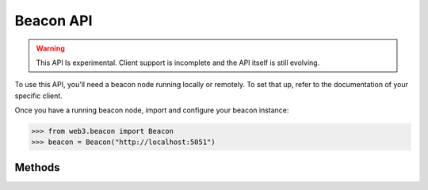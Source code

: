 Beacon API
==========

.. warning:: This API Is experimental. Client support is incomplete and the API itself is still evolving.

To use this API, you'll need a beacon node running locally or remotely. To set that up, refer to the documentation of your specific client.

Once you have a running beacon node, import and configure your beacon instance:

.. code-block:: python

    >>> from web3.beacon import Beacon
    >>> beacon = Beacon("http://localhost:5051")

Methods
-------

.. py:method:: Beacon.get_genesis()

    .. code-block:: python

        >>> beacon.get_genesis()
        {
          'data': {
            'genesis_time': '1605700807',
            'genesis_validators_root': '0x9436e8a630e3162b7ed4f449b12b8a5a368a4b95bc46b941ae65c11613bfa4c1',
            'genesis_fork_version': '0x00002009'
          }
        }

.. py:method:: Beacon.get_hash_root(state_id="head")

    .. code-block:: python

        >>> beacon.get_hash_root()
        {
          "data": {
            "root":"0xbb399fda70617a6f198b3d9f1c1cdbd70077677231b84f34e58568c9dc903558"
          }
        }

.. py:method:: Beacon.get_fork_data(state_id="head")

    .. code-block:: python

        >>> beacon.get_fork_data()
        {
          'data': {
            'previous_version': '0x00002009',
            'current_version': '0x00002009',
            'epoch': '0'
          }
        }

.. py:method:: Beacon.get_finality_checkpoint(state_id="head")

    .. code-block:: python

        >>> beacon.get_finality_checkpoint()
        {
          'data': {
            'previous_justified': {
              'epoch': '5024',
              'root': '0x499ba555e8e8be639dd84be1be6d54409738facefc662f37d97065aa91a1a8d4'
            },
            'current_justified': {
              'epoch': '5025',
              'root': '0x34e8a230f11536ab2ec56a0956e1f3b3fd703861f96d4695877eaa48fbacc241'
            },
            'finalized': {
              'epoch': '5024',
              'root': '0x499ba555e8e8be639dd84be1be6d54409738facefc662f37d97065aa91a1a8d4'
            }
          }
        }

.. py:method:: Beacon.get_validators(state_id="head")

    .. code-block:: python

        >>> beacon.get_validators()
         {
           'data': [
             {
               'index': '110280',
               'balance': '32000000000',
               'status': 'pending_queued',
               'validator': {
                 'pubkey': '0x99d37d1f7dd15859995330f75c158346f86d298e2ffeedfbf1b38dcf3df89a7dbd1b34815f3bcd1b2a5588592a35b783',
                 'withdrawal_credentials': '0x00f338cfdb0c22bb85beed9042bd19fff58ad6421c8a833f8bc902b7cca06f5f',
                 'effective_balance': '32000000000',
                 'slashed': False,
                 'activation_eligibility_epoch': '5029',
                 'activation_epoch': '18446744073709551615',
                 'exit_epoch': '18446744073709551615',
                 'withdrawable_epoch': '18446744073709551615'
               }
             },
             ...
           ]
         }

.. py:method:: Beacon.get_validator(validator_id, state_id="head")

    .. code-block:: python

        >>> beacon.get_validator(110280)
        {
          'data': {
            'index': '110280',
            'balance': '32000000000',
            'status': 'pending_queued',
            'validator': {
              'pubkey': '0x99d37d1f7dd15859995330f75c158346f86d298e2ffeedfbf1b38dcf3df89a7dbd1b34815f3bcd1b2a5588592a35b783',
              'withdrawal_credentials': '0x00f338cfdb0c22bb85beed9042bd19fff58ad6421c8a833f8bc902b7cca06f5f',
              'effective_balance': '32000000000',
              'slashed': False,
              'activation_eligibility_epoch': '5029',
              'activation_epoch': '18446744073709551615',
              'exit_epoch': '18446744073709551615',
              'withdrawable_epoch': '18446744073709551615'
            }
          }
        }

.. py:method:: Beacon.get_validator_balances(state_id="head")

    .. code-block:: python

        >>> beacon.get_validator_balances()
        {
          'data': [
            {
              'index': '110278',
              'balance': '32000000000'
            },
            ...
          ]
        }

.. py:method:: Beacon.get_epoch_committees(state_id="head")

    .. code-block:: python

        >>> beacon.get_epoch_committees()
        {
          'data': [
            {
              'slot': '162367',
              'index': '25',
              'validators': ['50233', '36829', '84635', ...],
            },
            ...
          ]
        }

.. py:method:: Beacon.get_block_headers()

    .. code-block:: python

        >>> beacon.get_block_headers()
        {
          'data': [
            {
              'root': '0xa3873e7b1e0bcc7c59013340cfea59dff16e42e79825e7b8ab6c243dbafd4fe0',
              'canonical': True,
              'header': {
                'message': {
                  'slot': '163587',
                  'proposer_index': '69198',
                  'parent_root': '0xc32558881dbb791ef045c48e3709a0978dc445abee4ae34d30df600eb5fbbb3d',
                  'state_root': '0x4dc0a72959803a84ee0231160b05dda76a91b8f8b77220b4cfc7db160840b8a8',
                  'body_root': '0xa3873e7b1e0bcc7c59013340cfea59dff16e42e79825e7b8ab6c243dbafd4fe0'
                },
                'signature': '0x87b549448d36e5e8b1783944b5511a05f34bb78ad3fcbf71a1adb346eed363d46e50d51ac53cd23bd03d0107d064e05913a6ef10f465f9171aba3b2b8a7a4d621c9e18d5f148813295a2d5aa5053029ccbd88cec72130833de2b4b7addf7faca'
              }
            }
          ]
        }

.. py:method:: Beacon.get_block_header(block_id)

    .. code-block:: python

        >>> beacon.get_block_header(1)
        {
          'data': {
            root': '0x30c04689dd4f6cd4d56eb78f72727d2d16d8b6346724e4a88f546875f11b750d',
            'canonical': True,
            'header': {
              'message': {
                'slot': '1',
                'proposer_index': '61090',
                'parent_root': '0x6a89af5df908893eedbed10ba4c13fc13d5653ce57db637e3bfded73a987bb87',
                'state_root': '0x7773ed5a7e944c6238cd0a5c32170663ef2be9efc594fb43ad0f07ecf4c09d2b',
                'body_root': '0x30c04689dd4f6cd4d56eb78f72727d2d16d8b6346724e4a88f546875f11b750d'
              },
              'signature': '0xa30d70b3e62ff776fe97f7f8b3472194af66849238a958880510e698ec3b8a470916680b1a82f9d4753c023153fbe6db10c464ac532c1c9c8919adb242b05ef7152ba3e6cd08b730eac2154b9802203ead6079c8dfb87f1e900595e6c00b4a9a'
            }
          }
        }

.. py:method:: Beacon.get_block(block_id)

    .. code-block:: python

        >>> beacon.get_block(1)
        {
          'data': {
            'message': {
              'slot': '1',
              'proposer_index': '61090',
              'parent_root': '0x6a89af5df908893eedbed10ba4c13fc13d5653ce57db637e3bfded73a987bb87',
              'state_root': '0x7773ed5a7e944c6238cd0a5c32170663ef2be9efc594fb43ad0f07ecf4c09d2b',
              'body': {
                'randao_reveal': '0x8e245a52a0a680fcfe789013e123880c321f237de10cad108dc55dd47290d7cfe50cdaa003c6f783405efdac48cef44e152493abba40d9f9815a060dd6151cb0635906c9e3c1ad4859cada73ccd2d6b8747e4aeeada7d75d454bcc8672afa813',
                'eth1_data': {
                  'deposit_root': '0x4e910ac762815c13e316e72506141f5b6b441d58af8e0a049cd3341c25728752',
                  'deposit_count': '100596',
                  'block_hash': '0x89cb78044843805fb4dab8abd743fc96c2b8e955c58f9b7224d468d85ef57130'
                },
                'graffiti': '0x74656b752f76302e31322e31342b34342d673863656562663600000000000000',
                'proposer_slashings': [],
                'attester_slashings': [],
                'attestations': [
                  {
                    'aggregation_bits': '0x0080020004000000008208000102000905',
                    'data': {
                      'slot': '0',
                      'index': '7',
                      'beacon_block_root': '0x6a89af5df908893eedbed10ba4c13fc13d5653ce57db637e3bfded73a987bb87',
                      'source': {
                        'epoch': '0',
                        'root': '0x0000000000000000000000000000000000000000000000000000000000000000'
                      },
                      'target': {
                        'epoch': '0',
                        'root': '0x6a89af5df908893eedbed10ba4c13fc13d5653ce57db637e3bfded73a987bb87'
                      }
                    },
                    'signature': '0x967dd2946358db7e426ed19d4576bc75123520ef6a489ca50002222070ee4611f9cef394e5e3071236a93b825f18a4ad07f1d5a1405e6c984f1d71e03f535d13a2156d6ba22cb0c2b148df23a7b8a7293315d6e74b9a26b64283e8393f2ad4c5'
                  }
                ],
                'deposits': [],
                'voluntary_exits': []
              }
            },
            'signature': '0xa30d70b3e62ff776fe97f7f8b3472194af66849238a958880510e698ec3b8a470916680b1a82f9d4753c023153fbe6db10c464ac532c1c9c8919adb242b05ef7152ba3e6cd08b730eac2154b9802203ead6079c8dfb87f1e900595e6c00b4a9a'
          }
        }

.. py:method:: Beacon.get_block_root(block_id)

    .. code-block:: python

        >>> beacon.get_block_root(1)
        {
          'data': {
            'root': '0x30c04689dd4f6cd4d56eb78f72727d2d16d8b6346724e4a88f546875f11b750d'
          }
        }

.. py:method:: Beacon.get_block_attestations(block_id)

    .. code-block:: python

        >>> beacon.get_block_attestations(1)
        {
          'data': [
            {
              'aggregation_bits': '0x0080020004000000008208000102000905',
              'data': {
                'slot': '0',
                'index': '7',
                'beacon_block_root': '0x6a89af5df908893eedbed10ba4c13fc13d5653ce57db637e3bfded73a987bb87',
                'source': {
                  'epoch': '0',
                  'root': '0x0000000000000000000000000000000000000000000000000000000000000000'
                },
                'target': {
                  'epoch': '0',
                  'root': '0x6a89af5df908893eedbed10ba4c13fc13d5653ce57db637e3bfded73a987bb87'
                }
              },
              'signature': '0x967dd2946358db7e426ed19d4576bc75123520ef6a489ca50002222070ee4611f9cef394e5e3071236a93b825f18a4ad07f1d5a1405e6c984f1d71e03f535d13a2156d6ba22cb0c2b148df23a7b8a7293315d6e74b9a26b64283e8393f2ad4c5'
            },
            ...
          ]
        }

.. py:method:: Beacon.get_attestations()

    .. code-block:: python

        >>> beacon.get_attestations()
        {'data': []}


.. py:method:: Beacon.get_attester_slashings()

    .. code-block:: python

        >>> beacon.get_attester_slashings()
        {'data': []}

.. py:method:: Beacon.get_proposer_slashings()

    .. code-block:: python

        >>> beacon.get_proposer_slashings()
        {'data': []}

.. py:method:: Beacon.get_voluntary_exits()

    .. code-block:: python

        >>> beacon.get_voluntary_exits()
        {'data': []}


.. py:method:: Beacon.get_fork_schedule()

    .. code-block:: python

        >>> beacon.get_fork_schedule()
        {
          'data': [
            {
              'previous_version': '0x00002009',
              'current_version': '0x00002009',
              'epoch': '0'
            }
          ]
        }

.. py:method:: Beacon.get_spec()

    .. code-block:: python

        >>> beacon.get_spec()
        {
          'data': {
            'DEPOSIT_CONTRACT_ADDRESS': '0x8c5fecdC472E27Bc447696F431E425D02dd46a8c',
            'MIN_ATTESTATION_INCLUSION_DELAY': '1',
            'SLOTS_PER_EPOCH': '32',
            'SHUFFLE_ROUND_COUNT': '90',
            'MAX_EFFECTIVE_BALANCE': '32000000000',
            'DOMAIN_BEACON_PROPOSER': '0x00000000',
            'MAX_ATTESTER_SLASHINGS': '2',
            'DOMAIN_SELECTION_PROOF': '0x05000000',
            ...
          }
        }

.. py:method:: Beacon.get_deposit_contract()

    .. code-block:: python

        >>> beacon.get_deposit_contract()
        {
          'data': {
            'chain_id': '5',
            'address': '0x8c5fecdC472E27Bc447696F431E425D02dd46a8c'
          }
        }

.. py:method:: Beacon.get_beacon_state(state_id="head")

    .. code-block:: python

        >>> beacon.get_beacon_state()
        {
          'data': {
            'genesis_time': '1',
            'genesis_validators_root': '0xcf8e0d4e9587369b2301d0790347320302cc0943d5a1884560367e8208d920f2',
            'slot': '1',
            'fork': {
              'previous_version': '0x00000000',
              'current_version': '0x00000000',
              'epoch': '1'
            },
            'latest_block_header': {
              'slot': '1',
              'proposer_index': '1',
              'parent_root': '0xcf8e0d4e9587369b2301d0790347320302cc0943d5a1884560367e8208d920f2',
              'state_root': '0xcf8e0d4e9587369b2301d0790347320302cc0943d5a1884560367e8208d920f2',
              'body_root': '0xcf8e0d4e9587369b2301d0790347320302cc0943d5a1884560367e8208d920f2'
            },
            'block_roots': ['0xcf8e0d4e9587369b2301d0790347320302cc0943d5a1884560367e8208d920f2'],
            'state_roots': ['0xcf8e0d4e9587369b2301d0790347320302cc0943d5a1884560367e8208d920f2'],
            'historical_roots': ['0xcf8e0d4e9587369b2301d0790347320302cc0943d5a1884560367e8208d920f2'],
            'eth1_data': {
              'deposit_root': '0xcf8e0d4e9587369b2301d0790347320302cc0943d5a1884560367e8208d920f2',
              'deposit_count': '1',
              'block_hash': '0xcf8e0d4e9587369b2301d0790347320302cc0943d5a1884560367e8208d920f2'
            },
            'eth1_data_votes': [...],
            'eth1_deposit_index': '1',
            'validators': [...],
            'balances': [...],
            'randao_mixes': [...],
            'slashings': [...],
            'previous_epoch_attestations': [...],
            'current_epoch_attestations': [...],
            'justification_bits': '0x0f',
            'previous_justified_checkpoint': {
              'epoch': '5736',
              'root': '0xec7ef54f1fd81bada8170dd0cb6be8216f8ee2f445e6936f95f5c6894a4a3b38'
            },
            'current_justified_checkpoint': {
              'epoch': '5737',
              'root': '0x781f0166e34c361ce2c88070c1389145abba2836edcb446338a2ca2b0054826e'
            },
            'finalized_checkpoint': {
              'epoch': '5736',
              'root': '0xec7ef54f1fd81bada8170dd0cb6be8216f8ee2f445e6936f95f5c6894a4a3b38'
            }
          }
        }

.. py:method:: Beacon.get_beacon_heads()

    .. code-block:: python

        >>> beacon.get_beacon_heads()
        {
          'data': [
            {
              'slot': '221600',
              'root': '0x9987754077fe6100a60c75d81a51b1ef457d019404d1546a66f4f5d6c23fae45'
            }
          ]
        }

.. py:method:: Beacon.get_blob_sidecars(block_id, indices=[])

    .. code-block:: python

        >>> beacon.get_blob_sidecars(1, indices=[1])
        {
          "data": [
            {
              "index": "1",
              "blob": ..., # ommitted
              "kzg_commitment": "0x93247f2209abcacf57b75a51dafae777f9dd38bc7053d1af526f220a7489a6d3a2753e5f3e8b1cfe39b56f43611df74a",
              "kzg_proof": "0x7FB0A12D11Ffe8A48c2fF80dCA17adbCC1da5F6aADaAEF2b338717dcDEECf6DaB9FD7C4e4265CfBc097cD31dCB19E836",
              "signed_block_header": {
                "message": {
                  "slot": "1",
                  "proposer_index": "1",
                  "parent_root": "0xcf8e0d4e9587369b2301d0790347320302cc0943d5a1884560367e8208d920f2",
                  "state_root": "0xcf8e0d4e9587369b2301d0790347320302cc0943d5a1884560367e8208d920f2",
                  "body_root": "0xcf8e0d4e9587369b2301d0790347320302cc0943d5a1884560367e8208d920f2"
                },
                "signature": "0x1b66ac1fb663c9bc59509846d6ec05345bd908eda73e670af888da41af171505cc411d61252fb6cb3fa0017b679f8bb2305b26a285fa2737f175668d0dff91cc1b66ac1fb663c9bc59509846d6ec05345bd908eda73e670af888da41af171505"
              },
              "kzg_commitment_inclusion_proof": [
                "0xcf8e0d4e9587369b2301d0790347320302cc0943d5a1884560367e8208d920f2",
                "0xcf8e0d4e9587369b2301d0790347320302cc0943d5a1884560367e8208d920f2",
                "0xcf8e0d4e9587369b2301d0790347320302cc0943d5a1884560367e8208d920f2",
                "0xcf8e0d4e9587369b2301d0790347320302cc0943d5a1884560367e8208d920f2",
                "0xcf8e0d4e9587369b2301d0790347320302cc0943d5a1884560367e8208d920f2",
                "0xcf8e0d4e9587369b2301d0790347320302cc0943d5a1884560367e8208d920f2",
                "0xcf8e0d4e9587369b2301d0790347320302cc0943d5a1884560367e8208d920f2",
                "0xcf8e0d4e9587369b2301d0790347320302cc0943d5a1884560367e8208d920f2",
                "0xcf8e0d4e9587369b2301d0790347320302cc0943d5a1884560367e8208d920f2",
                "0xcf8e0d4e9587369b2301d0790347320302cc0943d5a1884560367e8208d920f2",
                "0xcf8e0d4e9587369b2301d0790347320302cc0943d5a1884560367e8208d920f2",
                "0xcf8e0d4e9587369b2301d0790347320302cc0943d5a1884560367e8208d920f2",
                "0xcf8e0d4e9587369b2301d0790347320302cc0943d5a1884560367e8208d920f2",
                "0xcf8e0d4e9587369b2301d0790347320302cc0943d5a1884560367e8208d920f2",
                "0xcf8e0d4e9587369b2301d0790347320302cc0943d5a1884560367e8208d920f2",
                "0xcf8e0d4e9587369b2301d0790347320302cc0943d5a1884560367e8208d920f2",
                "0xcf8e0d4e9587369b2301d0790347320302cc0943d5a1884560367e8208d920f2"
              ]
            }
          ]
        }

.. py:method:: Beacon.get_node_identity()

    .. code-block:: python

        >>> beacon.get_node_identity()
        {
          'data': {
            'peer_id': '16Uiu2HAmLZ1CYVFKpa3wwn4cnknZqosum8HX3GHDhUpEULQc9ixE',
            'enr': 'enr:-KG4QCIp6eCZ6hG_fd93qsw12qmbfsl2rUTfQvwVP4FOTlWeNXYo0Gg9y3WVYIdF6FQC6R0E8CbK0Ywq_6TKMx1BpGlAhGV0aDKQOwiHlQAAIAn__________4JpZIJ2NIJpcIR_AAABiXNlY3AyNTZrMaEDdVT4g1gw86BfbrtLCq2fRBlG0AnMxsXtAQgA327S5FeDdGNwgiMog3VkcIIjKA',
            'p2p_addresses': ['/ip4/127.0.0.1/tcp/9000/p2p/16Uiu2HAmLZ1CYVFKpa3wwn4cnknZqosum8HX3GHDhUpEULQc9ixE'],
            'discovery_addresses': ['/ip4/127.0.0.1/udp/9000/p2p/16Uiu2HAmLZ1CYVFKpa3wwn4cnknZqosum8HX3GHDhUpEULQc9ixE'],
            'metadata': {'seq_number': '0', 'attnets': '0x0000000000000000'}
          }
        }

.. py:method:: Beacon.get_peers()

    .. code-block:: python

        >>> beacon.get_peers()
        {
          'data': [
            {
              'peer_id': '16Uiu2HAkw1yVqF3RtMCBHMbkLZbNhfGcTUdD6Uo4X3wfzPhGVnqv',
              'address': '/ip4/3.127.23.51/tcp/9000',
              'state': 'connected',
              'direction': 'outbound'
            },
            {
              'peer_id': '16Uiu2HAmEJHiCzgS8GwiEYLyM3d148mzvZ9iZzsz8yqayWVPANMG',
              'address': '/ip4/3.88.7.240/tcp/9000',
              'state': 'connected',
              'direction': 'outbound'
            }
          ]
        }

.. py:method:: Beacon.get_peer(peer_id)

    .. code-block:: python

        >>> beacon.get_peer('16Uiu2HAkw1yVqF3RtMCBHMbkLZbNhfGcTUdD6Uo4X3wfzPhGVnqv')
        {
          'data': {
            'peer_id': '16Uiu2HAkw1yVqF3RtMCBHMbkLZbNhfGcTUdD6Uo4X3wfzPhGVnqv',
            'address': '/ip4/3.127.23.51/tcp/9000',
            'state': 'connected',
            'direction': 'outbound'
          }
        }

.. py:method:: Beacon.get_health()

    .. code-block:: python

        >>> beacon.get_health()
        200

.. py:method:: Beacon.get_version()

    .. code-block:: python

        >>> beacon.get_version()
        {
          'data': {
            'version': 'teku/v20.12.0+9-g9392008/osx-x86_64/adoptopenjdk-java-15'
          }
        }

.. py:method:: Beacon.get_syncing()

    .. code-block:: python

        >>> beacon.get_syncing()
        {
          'data': {
            'head_slot': '222270',
            'sync_distance': '190861'
          }
        }
